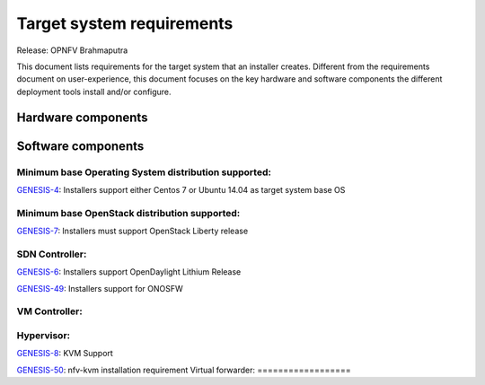 .. Copyright 2015 Open Platform for NFV Project, Inc. and its contributors

.. Licensed under the Apache License, Version 2.0 (the "License");
   you may not use this file except in compliance with the License.
   You may obtain a copy of the License at

.. http://www.apache.org/licenses/LICENSE-2.0

.. Unless required by applicable law or agreed to in writing, software
   distributed under the License is distributed on an "AS IS" BASIS,
   WITHOUT WARRANTIES OR CONDITIONS OF ANY KIND, either express or implied.
   See the License for the specific language governing permissions and
   limitations under the License.

.. -----------------------------------------------------------------------

.. Document to list the requirements the target system a
   particular installer creates.
   Please add a bullet each for every requirement added.

==========================
Target system requirements
==========================

Release: OPNFV Brahmaputra

This document lists requirements for the target system that an installer creates. Different from the requirements document on user-experience, this document focuses on the key hardware and software components the different deployment tools install and/or configure.

Hardware components
-------------------
.. Please add the Jira story reference to each requirement.
   Note that the below listed "GENESIS-1" Jira story are place holders
   and are to be changed for the actual Jira reference.


Software components
-------------------
.. Please add the Jira story to each requirement as reference.

Minimum base Operating System distribution supported:
=====================================================
`GENESIS-4 <https://jira.opnfv.org/browse/GENESIS-4>`_: Installers support either Centos 7 or
Ubuntu 14.04 as target system base OS

Minimum base OpenStack distribution supported:
==============================================
`GENESIS-7 <https://jira.opnfv.org/browse/GENESIS-7>`_: Installers must support OpenStack Liberty
release

SDN Controller:
===============

`GENESIS-6 <https://jira.opnfv.org/browse/GENESIS-6>`_: Installers support
OpenDaylight Lithium Release

`GENESIS-49 <https://jira.opnfv.org/browse/GENESIS-49>`_: Installers support for ONOSFW


VM Controller:
==============

Hypervisor:
===========
`GENESIS-8 <https://jira.opnfv.org/browse/GENESIS-8>`_: KVM Support

`GENESIS-50 <https://jira.opnfv.org/browse/GENESIS-50>`_: nfv-kvm installation requirement
Virtual forwarder:
==================
